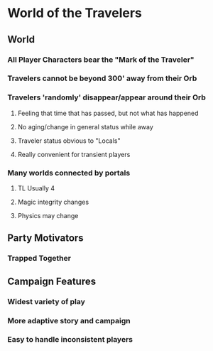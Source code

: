 * World of the Travelers
** World
*** All Player Characters bear the "Mark of the Traveler"
*** Travelers cannot be beyond 300' away from their Orb
*** Travelers 'randomly' disappear/appear around their Orb
**** Feeling that time that has passed, but not what has happened
**** No aging/change in general status while away
**** Traveler status obvious to "Locals"
**** Really convenient for transient players
*** Many worlds connected by portals
**** TL Usually 4
**** Magic integrity changes
**** Physics may change
** Party Motivators
*** Trapped Together
** Campaign Features
*** Widest variety of play
*** More adaptive story and campaign
*** Easy to handle inconsistent players
